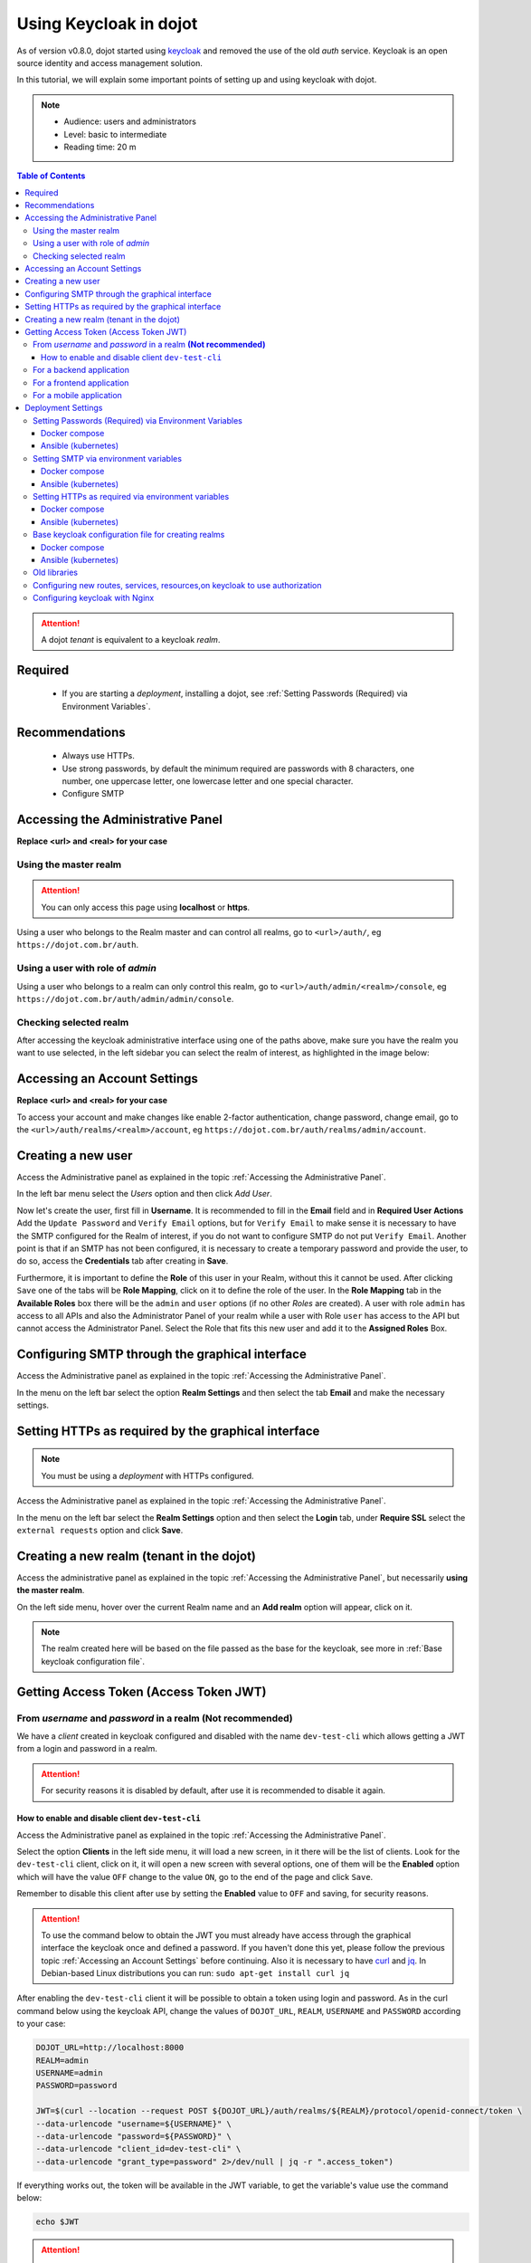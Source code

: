 Using Keycloak in dojot
=======================

As of version v0.8.0, dojot started using `keycloak`_ and
removed the use of the old *auth* service. Keycloak is an open source identity
and access management solution.

In this tutorial, we will explain some important points of setting
up and using keycloak with dojot.

.. note::
   - Audience: users and administrators
   - Level: basic to intermediate
   - Reading time: 20 m

.. contents:: Table of Contents
  :local:

.. attention::
   A dojot *tenant* is equivalent to a keycloak *realm*.

Required
--------

 - If you are starting a *deployment*, installing a dojot, see :ref:`Setting Passwords (Required) via Environment Variables`.

Recommendations
---------------

 - Always use HTTPs.
 - Use strong passwords, by default the minimum required are
   passwords with 8 characters, one number, one uppercase letter,
   one lowercase letter and one special character.
 - Configure SMTP


.. _Accessing the Administrative Panel:

Accessing the Administrative Panel
----------------------------------

**Replace <url> and <real> for your case**

Using the master realm
~~~~~~~~~~~~~~~~~~~~~~

.. attention::
   You can only access this page using **localhost** or **https**.

Using a user who belongs to the Realm master and can control all realms,
go to ``<url>/auth/``, eg ``https://dojot.com.br/auth``.


Using a user with role of *admin*
~~~~~~~~~~~~~~~~~~~~~~~~~~~~~~~~~

Using a user who belongs to a realm can only control this realm,
go to ``<url>/auth/admin/<realm>/console``,
eg ``https://dojot.com.br/auth/admin/admin/console``.

Checking selected realm
~~~~~~~~~~~~~~~~~~~~~~~

After accessing the keycloak administrative interface using one of the paths above,
make sure you have the realm you want to use selected, in the left sidebar you
can select the realm of interest, as highlighted in the image below:

   .. image:: images/tutorials/keycloak/keycloak1.png
      :scale: 40%
      :align: center
      :alt: Checking selected realm


.. _Accessing an Account Settings:

Accessing an Account Settings
-----------------------------

**Replace <url> and <real> for your case**

To access your account and make changes like enable 2-factor
authentication, change password, change email,
go to the ``<url>/auth/realms/<realm>/account``,
eg ``https://dojot.com.br/auth/realms/admin/account``.


Creating a new user
-------------------

Access the Administrative panel as explained in the topic :ref:`Accessing the Administrative Panel`.

In the left bar menu select the `Users` option and then click `Add User`.

Now let's create the user, first fill in **Username**. It is recommended to fill in
the **Email** field and in **Required User Actions** Add the ``Update Password`` and
``Verify Email`` options, but for ``Verify Email`` to make sense it is necessary
to have the SMTP configured for the Realm of interest, if you do not want to
configure SMTP do not put ``Verify Email``. Another point is that if an SMTP
has not been configured, it is necessary to create a temporary password
and provide the user, to do so, access the **Credentials** tab after creating in **Save**.

Furthermore, it is important to define the **Role** of this user in your Realm,
without this it cannot be used. After clicking ``Save`` one of the tabs will
be **Role Mapping**, click on it to define the role of the user.
In the **Role Mapping** tab in the **Available Roles** box there will
be the ``admin`` and ``user`` options (if no other *Roles* are created). A user with role
``admin`` has access to all APIs and also the Administrator Panel of your realm while a user with
Role ``user`` has access to the API but cannot access the Administrator Panel.
Select the Role that fits this new user and add it to the **Assigned Roles** Box.


Configuring SMTP through the graphical interface
------------------------------------------------

Access the Administrative panel as explained in the topic :ref:`Accessing the Administrative Panel`.

In the menu on the left bar select the option **Realm Settings** and
then select the tab **Email** and make the necessary settings.


Setting HTTPs as required by the graphical interface
----------------------------------------------------

.. note::
   You must be using a *deployment* with HTTPs configured.

Access the Administrative panel as explained in the
topic :ref:`Accessing the Administrative Panel`.

In the menu on the left bar select the **Realm Settings** option and
then select the **Login** tab, under **Require SSL** select the ``external requests``
option and click **Save**.


Creating a new realm (tenant in the dojot)
------------------------------------------

Access the administrative panel as explained in the topic :ref:`Accessing the Administrative Panel`,
but necessarily **using the master realm**.

On the left side menu, hover over the current Realm name and an **Add realm**
option will appear, click on it.

.. note::
   The realm created here will be based on the file passed as the base for the keycloak,
   see more in :ref:`Base keycloak configuration file`.

.. _Getting Access Token JWT:

Getting Access Token (Access Token JWT)
---------------------------------------

.. _Getting Access Token JWT from *username* and *password*:

From *username* and  *password* in a realm **(Not recommended)**
~~~~~~~~~~~~~~~~~~~~~~~~~~~~~~~~~~~~~~~~~~~~~~~~~~~~~~~~~~~~~~~~

We have a *client* created in keycloak configured and disabled with the
name ``dev-test-cli`` which allows getting a JWT from a login and password in a realm.

.. attention::
   For security reasons it is disabled by default,
   after use it is recommended to disable it again.

.. _How to enable and disable *client* `dev-test-cli`:

How to enable and disable client ``dev-test-cli``
^^^^^^^^^^^^^^^^^^^^^^^^^^^^^^^^^^^^^^^^^^^^^^^^^

Access the Administrative panel as explained in the topic :ref:`Accessing the Administrative Panel`.

Select the option **Clients** in the left side menu,
it will load a new screen, in it there will be the list of clients.
Look for the ``dev-test-cli`` client, click on it,
it will open a new screen with several options,
one of them will be the **Enabled** option which
will have the value ``OFF`` change to the value ``ON``,
go to the end of the page and click ``Save``.

Remember to disable this client after use by setting the **Enabled**
value to ``OFF`` and saving, for security reasons.

.. attention::
   To use the command below to obtain the JWT you must already
   have access through the graphical interface the keycloak once and defined a password.
   If you haven't done this yet, please follow the previous topic :ref:`Accessing an Account Settings`
   before continuing.
   Also it is necessary to have `curl`_ and `jq`_. In Debian-based Linux
   distributions you can run: ``sudo apt-get install curl jq``

After enabling the ``dev-test-cli`` client it will be possible
to obtain a token using login and password.
As in the curl command below using the keycloak API,
change the values of ``DOJOT_URL``, ``REALM``,
``USERNAME`` and ``PASSWORD`` according to your case:

.. code-block:: bash

    DOJOT_URL=http://localhost:8000
    REALM=admin
    USERNAME=admin
    PASSWORD=password

    JWT=$(curl --location --request POST ${DOJOT_URL}/auth/realms/${REALM}/protocol/openid-connect/token \
    --data-urlencode "username=${USERNAME}" \
    --data-urlencode "password=${PASSWORD}" \
    --data-urlencode "client_id=dev-test-cli" \
    --data-urlencode "grant_type=password" 2>/dev/null | jq -r ".access_token")

If everything works out, the token will be available in the JWT variable,
to get the variable's value use the command below:

.. code-block:: bash

    echo $JWT

.. attention::
   The lifetime of this access token is not very long,
   this process returns a *refresh token* which can be used to get a new access token.

For a backend application
~~~~~~~~~~~~~~~~~~~~~~~~~

To use the Access Token in a backend application
it is recommended to create a new `Client` for the realm of interest or
the realms of interest, remember to configure them in **Client Protocol**
with the value ``openid-connect``, **Access Type** with
the value ``Confidential`` and using the `Secret`
obtained from the **Credentials** tab, there are
several possible configurations.
It is important to follow the currently established security standards for OAuth 2
and OpenIDConnect.
There are several keycloak libraries in various languages
that can help with this development.

For a frontend application
~~~~~~~~~~~~~~~~~~~~~~~~~~

We have a microservice in order to help the development to ensure more security
for using keycloak with dojot, see more about `Backstage`_.
You can use keycloak directly with `PKCE`_ and OpenID Connect as well.
It is important to follow  the currently established security standards for
OAuth 2 and OpenIDConnect.

For a mobile application
~~~~~~~~~~~~~~~~~~~~~~~~

We don't have use cases, but it's important to follow the currently
established security standards for OAuth 2 and OpenIDConnect.
Some starting points to pay attention to would be to create a
new Client with the Access Type `public` and use `PKCE`_.

Deployment Settings
-------------------

.. _Setting Passwords (Required) via Environment Variables:

Setting Passwords (Required) via Environment Variables
~~~~~~~~~~~~~~~~~~~~~~~~~~~~~~~~~~~~~~~~~~~~~~~~~~~~~~

The dojot deployments (**Docker compose and Ansible - kubernetes**) do not come with
passwords set for the ``admin`` and ``master`` users and it is necessary to set these
passwords so that the *deployments* will start up correctly,
if not configured services will not start and dojot will be unavailable.
But beware these values are only applied when the keycloak starts
for the first time and the *realm* are created, it will not affect the existing realms.

.. attention::
   When configuring use strong passwords, by default the minimum required are passwords
   with 8 characters, one number, one uppercase letter,
   one lowercase letter and one special character.


Docker compose
^^^^^^^^^^^^^^

You need to set a password value in the *.env* file for the
``KEYCLOAK_MASTER_PASSWORD`` and ``KEYCLOAK_ADMIN_PASSWORD_TEMP``
variables. The ``KEYCLOAK_ADMIN_PASSWORD_TEMP`` value will be the *admin*
user password of all realms when created.
See more at `settings required`_.


Ansible (kubernetes)
^^^^^^^^^^^^^^^^^^^^

*Work in progress*

Setting SMTP via environment variables
~~~~~~~~~~~~~~~~~~~~~~~~~~~~~~~~~~~~~~

It is possible to configure SMTP via environment variables,
but beware these values are only applied when the *realm*
is created, it will not affect the existing realms.
To configure a *realm* that already exists,
see `Configuring SMTP through the graphical interface`.


Docker compose
^^^^^^^^^^^^^^

See more at `configuring SMTP`_.

Ansible (kubernetes)
^^^^^^^^^^^^^^^^^^^^

*Work in progress*

Setting HTTPs as required via environment variables
~~~~~~~~~~~~~~~~~~~~~~~~~~~~~~~~~~~~~~~~~~~~~~~~~~~

Note: These values are only applied when the *realm* is created,
it will not affect existing realms.
For existing reals see `Configuring HTTPs as required`

Docker compose
^^^^^^^^^^^^^^

You need to set the **EXTERNAL** value in the *.env*
file to the ``KEYCLOAK_REALM_SSL_MODE`` variable. See more at `configuring HTTPs`_.

Ansible (kubernetes)
^^^^^^^^^^^^^^^^^^^^

*Work in progress*

.. _Base keycloak configuration file:

Base keycloak configuration file for creating realms
~~~~~~~~~~~~~~~~~~~~~~~~~~~~~~~~~~~~~~~~~~~~~~~~~~~~

Configuration file used as the basis for creating realms in keycloak.
It is the file exported from a realm by the full keycloak.
This file is configured using the ``DOJOT_CUSTOM_REALM_REP_FILE``
environment variable in the keycloak service.
When creating a new realm the identifiers (*ids*) and
realm name in this file are ignored. However, it is important
to point out that our *deployments* for both *docker-compose*
and *ansible (kubernetes)* already have a file with the necessary settings to use dojot.

Docker compose
^^^^^^^^^^^^^^

In the case of docker-compose this file is in `keycloak/customRealmRepresentation.json`

Ansible (kubernetes)
^^^^^^^^^^^^^^^^^^^^

*Work in progress*

Old libraries
~~~~~~~~~~~~~

To maintain compatibility with dojot it is necessary to provide the login
and password of the master or a user who can get the list of realms
available in the older libraries, namely `dojot-module-nodejs`_,
`iotagent-nodejs`_, `dojot-module-python`_,  `dojot-module-java`_,
`iotagent-java`_, see more in their respective documentation.
However, it is important to point out that our *deployments* for
both *docker-compose* and *ansible (kubernetes)* are already prepared
for this and it is only necessary to configure the passwords as described
in the topic `Setting Passwords (Required) via environment variables`.

Configuring new routes, services, resources,on keycloak to use authorization
~~~~~~~~~~~~~~~~~~~~~~~~~~~~~~~~~~~~~~~~~~~~~~~~~~~~~~~~~~~~~~~~~~~~~~~~~~~~

In `keycloak settings example`_ there is a basic case of configuration example, you can use it as basis for new settings.

Configuring keycloak with Nginx
~~~~~~~~~~~~~~~~~~~~~~~~~~~~~~~

In `how to use keycloak with a nginx proxy`_
there is an example with the necessary settings.


.. _keycloak: https://www.keycloak.org/
.. _curl: https://curl.haxx.se/
.. _jq: https://stedolan.github.io/jq/
.. _Backstage: https://github.com/dojot/backstage/releases/tag/v0.8.0
.. _PKCE: https://oauth.net/2/pkce
.. _settings required: https://github.com/dojot/docker-compose/tree/v0.8.0#required-settings-and-recommended-settings
.. _configuring SMTP: https://github.com/dojot/docker-compose/tree/v0.8.0#keycloak-smtp
.. _configuring HTTPs: https://github.com/dojot/docker-compose/tree/v0.8.0#how-to-run-with-https-secure-dojot-with-lets-encrypt---recommended
.. _keycloak settings example: https://github.com/dojot/dojot/tree/v0.8.0/api-gateway/kong/examples#keycloak-settings
.. _how to use keycloak with a nginx proxy: https://github.com/dojot/dojot/tree/v0.8.0/iam/keycloak#how-to-use-keycloak-with-a-nginx-proxy
.. _Keycloak Dojot Provider: https://github.com/dojot/dojot/tree/v0.8.0iam/keycloak/dojot-provider#readme

.. _dojot-module-nodejs: https://github.com/dojot/dojot-module-nodejs
.. _iotagent-nodejs: https://github.com/dojot/iotagent-nodejs
.. _dojot-module-python: https://github.com/dojot/dojot-module-python
.. _dojot-module-java: https://github.com/dojot/dojot-module-java
.. _iotagent-java: https://github.com/dojot/iotagent-java
